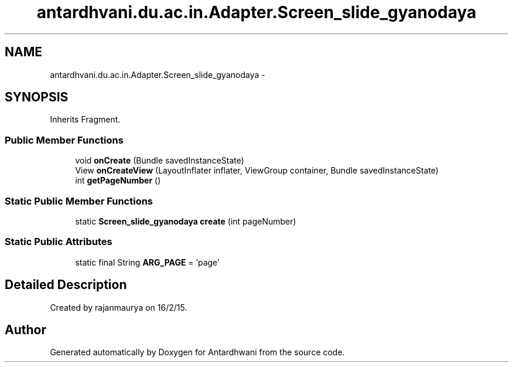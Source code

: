 .TH "antardhvani.du.ac.in.Adapter.Screen_slide_gyanodaya" 3 "Fri May 29 2015" "Version 0.1" "Antardhwani" \" -*- nroff -*-
.ad l
.nh
.SH NAME
antardhvani.du.ac.in.Adapter.Screen_slide_gyanodaya \- 
.SH SYNOPSIS
.br
.PP
.PP
Inherits Fragment\&.
.SS "Public Member Functions"

.in +1c
.ti -1c
.RI "void \fBonCreate\fP (Bundle savedInstanceState)"
.br
.ti -1c
.RI "View \fBonCreateView\fP (LayoutInflater inflater, ViewGroup container, Bundle savedInstanceState)"
.br
.ti -1c
.RI "int \fBgetPageNumber\fP ()"
.br
.in -1c
.SS "Static Public Member Functions"

.in +1c
.ti -1c
.RI "static \fBScreen_slide_gyanodaya\fP \fBcreate\fP (int pageNumber)"
.br
.in -1c
.SS "Static Public Attributes"

.in +1c
.ti -1c
.RI "static final String \fBARG_PAGE\fP = 'page'"
.br
.in -1c
.SH "Detailed Description"
.PP 
Created by rajanmaurya on 16/2/15\&. 

.SH "Author"
.PP 
Generated automatically by Doxygen for Antardhwani from the source code\&.

